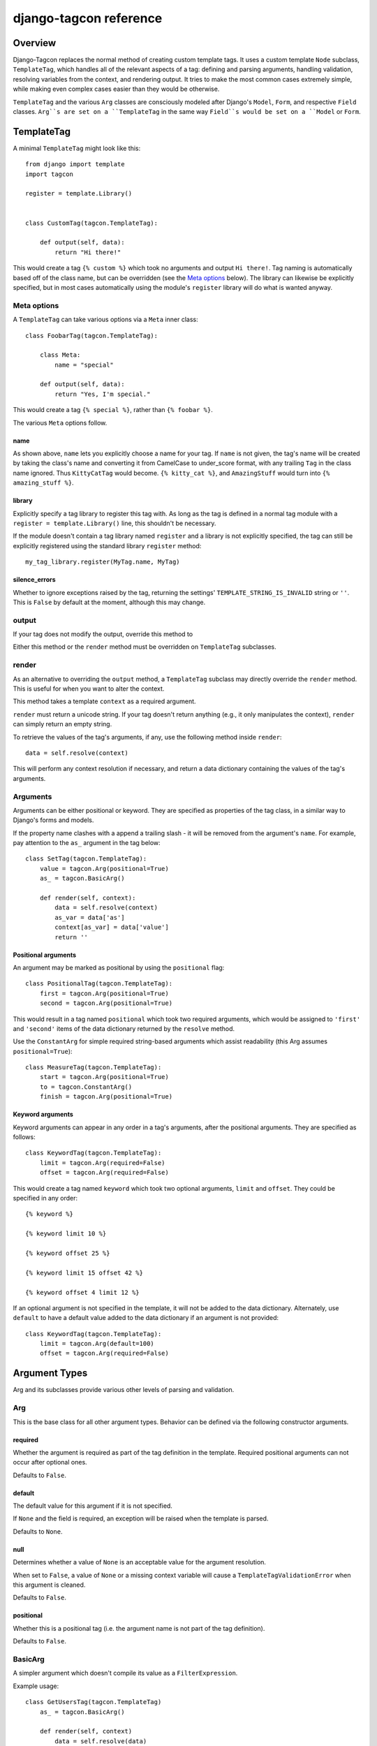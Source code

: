 =======================
django-tagcon reference
=======================


Overview
========

Django-Tagcon replaces the normal method of creating custom template tags.  It
uses a custom template ``Node`` subclass, ``TemplateTag``, which handles all of
the relevant aspects of a tag: defining and parsing arguments, handling
validation, resolving variables from the context, and rendering output.  It
tries to make the most common cases extremely simple, while making even complex
cases easier than they would be otherwise.

``TemplateTag`` and the various ``Arg`` classes are consciously modeled after
Django's ``Model``, ``Form``, and respective ``Field`` classes.  ``Arg``s are
set on a ``TemplateTag`` in the same way ``Field``s would be set on a
``Model`` or ``Form``.


TemplateTag
===========

A minimal ``TemplateTag`` might look like this::

    from django import template
    import tagcon

    register = template.Library()


    class CustomTag(tagcon.TemplateTag):

        def output(self, data):
            return "Hi there!"

This would create a tag ``{% custom %}`` which took no arguments and output
``Hi there!``.  Tag naming is automatically based off of the class name, but
can be overridden (see the `Meta options`_ below).  The library can likewise
be explicitly specified, but in most cases automatically using the module's
``register`` library will do what is wanted anyway.


Meta options
------------

A ``TemplateTag`` can take various options via a ``Meta`` inner class::

    class FoobarTag(tagcon.TemplateTag):

        class Meta:
            name = "special"

        def output(self, data):
            return "Yes, I'm special."

This would create a tag ``{% special %}``, rather than ``{% foobar %}``.

The various ``Meta`` options follow.


name
~~~~

As shown above, ``name`` lets you explicitly choose a name for your tag.  If
``name`` is not given, the tag's name will be created by taking the class's
name and converting it from CamelCase to under_score format, with any trailing
``Tag`` in the class name ignored.  Thus ``KittyCatTag`` would become.
``{% kitty_cat %}``, and ``AmazingStuff`` would turn into
``{% amazing_stuff %}``.


library
~~~~~~~

Explicitly specify a tag library to register this tag with.  As long as the tag
is defined in a normal tag module with a ``register = template.Library()``
line, this shouldn't be necessary.

If the module doesn't contain a tag library named ``register`` and a library is
not explicitly specified, the tag can still be explicitly registered using the
standard library ``register`` method::

    my_tag_library.register(MyTag.name, MyTag) 

silence_errors
~~~~~~~~~~~~~~

Whether to ignore exceptions raised by the tag, returning the settings'
``TEMPLATE_STRING_IS_INVALID`` string or ``''``.  This is ``False`` by default
at the moment, although this may change.


output
------

If your tag does not modify the output, override this method to 

Either this method or the ``render`` method must be overridden on
``TemplateTag`` subclasses.

render
------

As an alternative to overriding the ``output`` method, a ``TemplateTag``
subclass may directly override the ``render`` method. This is useful for
when you want to alter the context.

This method takes a template ``context`` as a required argument.

``render`` must return a unicode string.
If your tag doesn't return anything (e.g., it only manipulates the context),
``render`` can simply return an empty string.

To retrieve the values of the tag's arguments, if any, use the following method
inside ``render``::

    data = self.resolve(context)

This will perform any context resolution if necessary, and return a data
dictionary containing the values of the tag's arguments.


Arguments
---------

Arguments can be either positional or keyword. They are specified as properties
of the tag class, in a similar way to Django's forms and models.

If the property name clashes with a append a trailing slash - it will be
removed from the argument's ``name``. For example, pay attention to the ``as_``
argument in the tag below::

    class SetTag(tagcon.TemplateTag):
        value = tagcon.Arg(positional=True)
        as_ = tagcon.BasicArg()
        
        def render(self, context):
            data = self.resolve(context)
            as_var = data['as']
            context[as_var] = data['value']
            return ''

Positional arguments
~~~~~~~~~~~~~~~~~~~~

An argument may be marked as positional by using the ``positional`` flag::  

    class PositionalTag(tagcon.TemplateTag):
        first = tagcon.Arg(positional=True)
        second = tagcon.Arg(positional=True)

This would result in a tag named ``positional`` which took two required
arguments, which would be assigned to ``'first'`` and ``'second'`` items
of the data dictionary returned by the ``resolve`` method.

Use the ``ConstantArg`` for simple required string-based arguments which assist
readability (this Arg assumes ``positional=True``)::

    class MeasureTag(tagcon.TemplateTag):
        start = tagcon.Arg(positional=True)
        to = tagcon.ConstantArg()
        finish = tagcon.Arg(positional=True)

Keyword arguments
~~~~~~~~~~~~~~~~~

Keyword arguments can appear in any order in a tag's arguments, after the
positional arguments.  They are specified as follows::

    class KeywordTag(tagcon.TemplateTag):
        limit = tagcon.Arg(required=False)
        offset = tagcon.Arg(required=False)

This would create a tag named ``keyword`` which took two optional arguments,
``limit`` and ``offset``.  They could be specified in any order::

    {% keyword %}

    {% keyword limit 10 %}

    {% keyword offset 25 %}

    {% keyword limit 15 offset 42 %}

    {% keyword offset 4 limit 12 %}

If an optional argument is not specified in the template, it will not be
added to the data dictionary. Alternately, use ``default`` to have a default
value added to the data dictionary if an argument is not provided::

    class KeywordTag(tagcon.TemplateTag):
        limit = tagcon.Arg(default=100)
        offset = tagcon.Arg(required=False)


Argument Types
==============

Arg and its subclasses provide various other levels of parsing and validation.


Arg
---

This is the base class for all other argument types.  Behavior can be defined
via the following constructor arguments.


required
~~~~~~~~

Whether the argument is required as part of the tag definition in the template.
Required positional arguments can not occur after optional ones. 

Defaults to ``False``.

default
~~~~~~~

The default value for this argument if it is not specified.

If ``None`` and the field is required, an exception will be raised when the
template is parsed.

Defaults to ``None``.

null
~~~~

Determines whether a value of ``None`` is an acceptable value for the argument
resolution.

When set to ``False``, a value of ``None`` or a missing context variable will
cause a ``TemplateTagValidationError`` when this argument is cleaned.

Defaults to ``False``.

positional
~~~~~~~~~~

Whether this is a positional tag (i.e. the argument name is not part of the tag
definition).  

Defaults to ``False``.


BasicArg
--------

A simpler argument which doesn't compile its value as a ``FilterExpression``.

Example usage::

    class GetUsersTag(tagcon.TemplateTag)
        as_ = tagcon.BasicArg()

        def render(self, context)
            data = self.resolve(data)
            context[data['as']] = Users.objects.all()
            return '' 


IntegerArg
----------

Validates that the argument is an integer, otherwise throws a template error.


StringArg
---------

Validates that the argument is a ``string`` instance, otherwise throws a
template error.


BooleanArg
----------

A "flag" argument which doesn't consume any additional tokens.

If it is not defined in the tag, the argument value will not exist in the
resolved data dictionary.

For example::

    class CoolTag(tagcon.TemplateTag)
        cool = tagcon.BooleanArg()

        def output(self, data):
            if 'cool' in data:
                return "That's cool!"
            else:
                return "Uncool."


DateTimeArg
-----------

Validates that the argument is a ``datetime`` instance, otherwise throws a
template error.


DateArg
-------

Validates that the argument is a ``date`` instance, otherwise throws a template
error.


TimeArg
-------

Validates that the argument is a ``time`` instance, otherwise throws a template
error.


ModelInstanceArg
----------------

Validates that the passed in value is an instance of the specified ``Model``
class.  It takes a single additional named argument, ``model``.

model
~~~~~

The ``Model`` class you want to validate against.


Full Example
============

This example provides a template tag which outputs a tweaked version of the
instance name passed in.  It demonstrates using the various ``Arg`` types to
have tagcon do the hard work for you::

    class TweakName(tagcon.TemplateTag):
        """
        Provides the tweak_name template tag, which outputs a
        slightly modified version of the NamedModel instance passed in.

        {% tweak_name instance [offset=0] [limit=10] [reverse] %}
        """
		instance = tagcon.ModelInstanceArg(positional=True, model=NamedModel))
        offset = tagcon.IntegerArg(default=0)
        limit = tagcon.IntegerArg(default=10)
        reverse = tagcon.BooleanArg()

        def output(self, data):
            name = data['instance'].name

            # reverse if appropriate
            if 'reverse' in data:
                name = name[::-1]

            # check that limit is not < 0
            if data['limit'] < 0:
                raise tagcon.TemplateTagValidationError("limit must be >= 0")

            # apply our offset and limit
            name = name[data['offset']:data['limit']]

            # return the tweaked name
            return name

Example usages::

    {% tweak_name obj limit 5 %}

    {% tweak_name obj offset 1 %}

    {% tweak_name obj reverse %}

    {% tweak_name obj offset 1 limit 5 reverse %}
